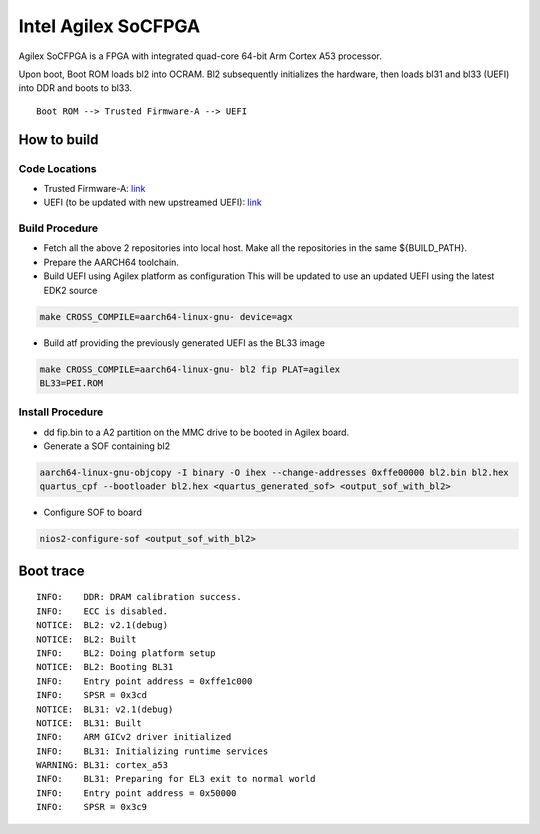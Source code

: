 Intel Agilex SoCFPGA
========================

Agilex SoCFPGA is a FPGA with integrated quad-core 64-bit Arm Cortex A53 processor.

Upon boot, Boot ROM loads bl2 into OCRAM. Bl2 subsequently initializes
the hardware, then loads bl31 and bl33 (UEFI) into DDR and boots to bl33.

::

    Boot ROM --> Trusted Firmware-A --> UEFI

How to build
------------

Code Locations
~~~~~~~~~~~~~~

-  Trusted Firmware-A:
   `link <https://github.com/ARM-software/arm-trusted-firmware>`__

-  UEFI (to be updated with new upstreamed UEFI):
   `link <https://github.com/altera-opensource/uefi-socfpga>`__

Build Procedure
~~~~~~~~~~~~~~~

-  Fetch all the above 2 repositories into local host.
   Make all the repositories in the same ${BUILD\_PATH}.

-  Prepare the AARCH64 toolchain.

-  Build UEFI using Agilex platform as configuration
   This will be updated to use an updated UEFI using the latest EDK2 source

.. code:: bash

       make CROSS_COMPILE=aarch64-linux-gnu- device=agx

-  Build atf providing the previously generated UEFI as the BL33 image

.. code:: bash

       make CROSS_COMPILE=aarch64-linux-gnu- bl2 fip PLAT=agilex
       BL33=PEI.ROM

Install Procedure
~~~~~~~~~~~~~~~~~

- dd fip.bin to a A2 partition on the MMC drive to be booted in Agilex
  board.

- Generate a SOF containing bl2

.. code:: bash

        aarch64-linux-gnu-objcopy -I binary -O ihex --change-addresses 0xffe00000 bl2.bin bl2.hex
        quartus_cpf --bootloader bl2.hex <quartus_generated_sof> <output_sof_with_bl2>

- Configure SOF to board

.. code:: bash

        nios2-configure-sof <output_sof_with_bl2>

Boot trace
----------

::

        INFO:    DDR: DRAM calibration success.
        INFO:    ECC is disabled.
        NOTICE:  BL2: v2.1(debug)
        NOTICE:  BL2: Built
        INFO:    BL2: Doing platform setup
        NOTICE:  BL2: Booting BL31
        INFO:    Entry point address = 0xffe1c000
        INFO:    SPSR = 0x3cd
        NOTICE:  BL31: v2.1(debug)
        NOTICE:  BL31: Built
        INFO:    ARM GICv2 driver initialized
        INFO:    BL31: Initializing runtime services
        WARNING: BL31: cortex_a53
        INFO:    BL31: Preparing for EL3 exit to normal world
        INFO:    Entry point address = 0x50000
        INFO:    SPSR = 0x3c9
